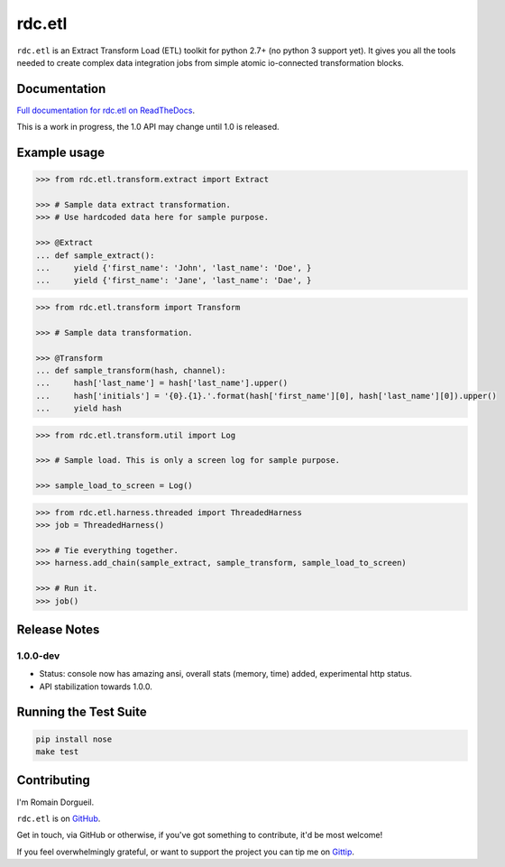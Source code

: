 =======
rdc.etl
=======

``rdc.etl`` is an Extract Transform Load (ETL) toolkit for python 2.7+ (no
python 3 support yet). It gives you all the tools needed to create complex data
integration jobs from simple atomic io-connected transformation blocks.

.. image:: https://secure.travis-ci.org/rdcli/etl.png
  :target: http://travis-ci.org/rdcli/etl
  :alt: Build Status


Documentation
-------------

`Full documentation for rdc.etl on ReadTheDocs <http://etl.rdc.li/>`_.

This is a work in progress, the 1.0 API may change until 1.0 is released.

Example usage
-------------

.. code-block:: python

    >>> from rdc.etl.transform.extract import Extract

    >>> # Sample data extract transformation.
    >>> # Use hardcoded data here for sample purpose.

    >>> @Extract
    ... def sample_extract():
    ...     yield {'first_name': 'John', 'last_name': 'Doe', }
    ...     yield {'first_name': 'Jane', 'last_name': 'Dae', }

.. code-block:: python

    >>> from rdc.etl.transform import Transform

    >>> # Sample data transformation.

    >>> @Transform
    ... def sample_transform(hash, channel):
    ...     hash['last_name'] = hash['last_name'].upper()
    ...     hash['initials'] = '{0}.{1}.'.format(hash['first_name'][0], hash['last_name'][0]).upper()
    ...     yield hash

.. code-block:: python

    >>> from rdc.etl.transform.util import Log

    >>> # Sample load. This is only a screen log for sample purpose.

    >>> sample_load_to_screen = Log()

.. code-block:: python

    >>> from rdc.etl.harness.threaded import ThreadedHarness
    >>> job = ThreadedHarness()

    >>> # Tie everything together.
    >>> harness.add_chain(sample_extract, sample_transform, sample_load_to_screen)

    >>> # Run it.
    >>> job()


Release Notes
-------------

1.0.0-dev
.........

* Status: console now has amazing ansi, overall stats (memory, time) added,
  experimental http status.
* API stabilization towards 1.0.0.


Running the Test Suite
----------------------

.. code-block:: shell

    pip install nose
    make test


Contributing
------------

I'm Romain Dorgueil.

``rdc.etl`` is on `GitHub <https://github.com/rdcli/etl>`_.

Get in touch, via GitHub or otherwise, if you've got something to contribute,
it'd be most welcome!

If you feel overwhelmingly grateful, or want to support the project you can tip
me on `Gittip <https://www.gittip.com/rdorgueil/>`_.


